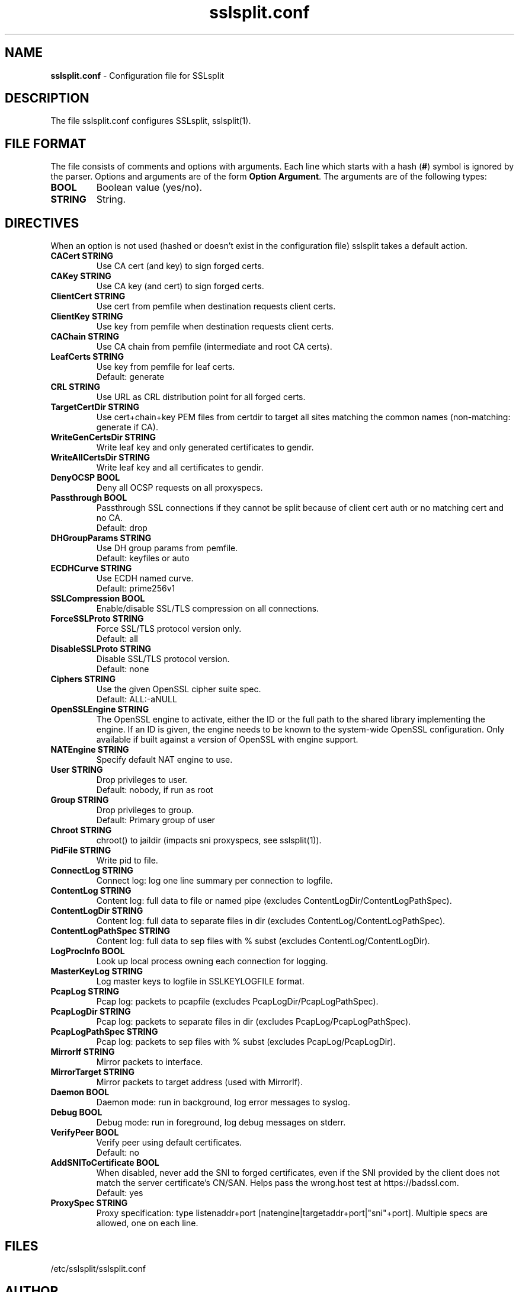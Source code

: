 .\"-
.\" SSLsplit - transparent SSL/TLS interception
.\" https://www.roe.ch/SSLsplit
.\"
.\" Copyright (c) 2009-2018, Daniel Roethlisberger <daniel@roe.ch>.
.\" All rights reserved.
.\"
.\" Redistribution and use in source and binary forms, with or without
.\" modification, are permitted provided that the following conditions are met:
.\" 1. Redistributions of source code must retain the above copyright notice,
.\"    this list of conditions and the following disclaimer.
.\" 2. Redistributions in binary form must reproduce the above copyright notice,
.\"    this list of conditions and the following disclaimer in the documentation
.\"    and/or other materials provided with the distribution.
.\"
.\" THIS SOFTWARE IS PROVIDED BY THE COPYRIGHT HOLDER AND CONTRIBUTORS ``AS IS''
.\" AND ANY EXPRESS OR IMPLIED WARRANTIES, INCLUDING, BUT NOT LIMITED TO, THE
.\" IMPLIED WARRANTIES OF MERCHANTABILITY AND FITNESS FOR A PARTICULAR PURPOSE
.\" ARE DISCLAIMED.  IN NO EVENT SHALL THE COPYRIGHT HOLDER OR CONTRIBUTORS BE
.\" LIABLE FOR ANY DIRECT, INDIRECT, INCIDENTAL, SPECIAL, EXEMPLARY, OR
.\" CONSEQUENTIAL DAMAGES (INCLUDING, BUT NOT LIMITED TO, PROCUREMENT OF
.\" SUBSTITUTE GOODS OR SERVICES; LOSS OF USE, DATA, OR PROFITS; OR BUSINESS
.\" INTERRUPTION) HOWEVER CAUSED AND ON ANY THEORY OF LIABILITY, WHETHER IN
.\" CONTRACT, STRICT LIABILITY, OR TORT (INCLUDING NEGLIGENCE OR OTHERWISE)
.\" ARISING IN ANY WAY OUT OF THE USE OF THIS SOFTWARE, EVEN IF ADVISED OF THE
.\" POSSIBILITY OF SUCH DAMAGE.
.TH "sslsplit.conf" "5" "May 7, 2018" "sslsplit 0.5.4" "SSLsplit"
.SH "NAME"
.LP 
\fBsslsplit.conf\fR \- Configuration file for SSLsplit
.SH "DESCRIPTION"
.LP 
The file sslsplit.conf configures SSLsplit, sslsplit(1).
.SH "FILE FORMAT"
The file consists of comments and options with arguments. Each line which starts with a hash (\fB#\fR) symbol is ignored by the parser. Options and arguments are of the form \fBOption Argument\fR. The arguments are of the following types:
.TP
\fBBOOL\fR 
Boolean value (yes/no).
.TP 
\fBSTRING\fR
String.
.SH "DIRECTIVES"
.LP 
When an option is not used (hashed or doesn't exist in the configuration file) sslsplit takes a default action.
.TP 
\fBCACert STRING\fR
Use CA cert (and key) to sign forged certs.
.TP
\fBCAKey STRING\fR
Use CA key (and cert) to sign forged certs.
.TP 
\fBClientCert STRING\fR
Use cert from pemfile when destination requests client certs.
.TP
\fBClientKey STRING\fR
Use key from pemfile when destination requests client certs.
.TP
\fBCAChain STRING\fR
Use CA chain from pemfile (intermediate and root CA certs).
.TP
\fBLeafCerts STRING\fR
Use key from pemfile for leaf certs.
.br
Default: generate
.TP
\fBCRL STRING\fR
Use URL as CRL distribution point for all forged certs.
.TP
\fBTargetCertDir STRING\fR
Use cert+chain+key PEM files from certdir to target all sites matching the common names (non-matching: generate if CA).
.TP
\fBWriteGenCertsDir STRING\fR
Write leaf key and only generated certificates to gendir.
.TP
\fBWriteAllCertsDir STRING\fR
Write leaf key and all certificates to gendir.
.TP
\fBDenyOCSP BOOL\fR
Deny all OCSP requests on all proxyspecs.
.TP
\fBPassthrough BOOL\fR
Passthrough SSL connections if they cannot be split because of client cert auth or no matching cert and no CA.
.br 
Default: drop
.TP
\fBDHGroupParams STRING\fR
Use DH group params from pemfile.
.br 
Default: keyfiles or auto
.TP
\fBECDHCurve STRING\fR
Use ECDH named curve.
.br 
Default: prime256v1
.TP
\fBSSLCompression BOOL\fR
Enable/disable SSL/TLS compression on all connections.
.TP
\fBForceSSLProto STRING\fR
Force SSL/TLS protocol version only.
.br 
Default: all
.TP
\fBDisableSSLProto STRING\fR
Disable SSL/TLS protocol version.
.br 
Default: none
.TP
\fBCiphers STRING\fR
Use the given OpenSSL cipher suite spec.
.br 
Default: ALL:-aNULL
.TP 
\fBOpenSSLEngine STRING\fR
The OpenSSL engine to activate, either the ID or the full path to the shared
library implementing the engine.  If an ID is given, the engine needs to be
known to the system-wide OpenSSL configuration.  Only available if built
against a version of OpenSSL with engine support.
.TP 
\fBNATEngine STRING\fR
Specify default NAT engine to use.
.TP 
\fBUser STRING\fR
Drop privileges to user.
.br 
Default: nobody, if run as root
.TP
\fBGroup STRING\fR
Drop privileges to group.
.br
Default: Primary group of user
.TP 
\fBChroot STRING\fR
chroot() to jaildir (impacts sni proxyspecs, see sslsplit(1)).
.TP 
\fBPidFile STRING\fR
Write pid to file.
.TP 
\fBConnectLog STRING\fR
Connect log: log one line summary per connection to logfile.
.TP 
\fBContentLog STRING\fR
Content log: full data to file or named pipe (excludes ContentLogDir/ContentLogPathSpec).
.TP 
\fBContentLogDir STRING\fR
Content log: full data to separate files in dir (excludes ContentLog/ContentLogPathSpec).
.TP 
\fBContentLogPathSpec STRING\fR
Content log: full data to sep files with % subst (excludes ContentLog/ContentLogDir).
.TP 
\fBLogProcInfo BOOL\fR
Look up local process owning each connection for logging.
.TP 
\fBMasterKeyLog STRING\fR
Log master keys to logfile in SSLKEYLOGFILE format.
.TP 
\fBPcapLog STRING\fR
Pcap log: packets to pcapfile (excludes PcapLogDir/PcapLogPathSpec).
.TP 
\fBPcapLogDir STRING\fR
Pcap log: packets to separate files in dir (excludes PcapLog/PcapLogPathSpec).
.TP 
\fBPcapLogPathSpec STRING\fR
Pcap log: packets to sep files with % subst (excludes PcapLog/PcapLogDir).
.TP 
\fBMirrorIf STRING\fR
Mirror packets to interface.
.TP 
\fBMirrorTarget STRING\fR
Mirror packets to target address (used with MirrorIf).
.TP 
\fBDaemon BOOL\fR
Daemon mode: run in background, log error messages to syslog.
.TP 
\fBDebug BOOL\fR
Debug mode: run in foreground, log debug messages on stderr.
.TP
\fBVerifyPeer BOOL\fR
Verify peer using default certificates.
.br
Default: no
.TP
\fBAddSNIToCertificate BOOL\fR
When disabled, never add the SNI to forged certificates, even if the SNI provided by the client does not match the server certificate's CN/SAN. Helps pass the wrong.host test at https://badssl.com.
.br
Default: yes
.TP 
\fBProxySpec STRING\fR
Proxy specification: type listenaddr+port [natengine|targetaddr+port|"sni"+port]. Multiple specs are allowed, one on each line.
.SH "FILES"
.LP 
/etc/sslsplit/sslsplit.conf
.SH "AUTHOR"
.LP 
The config file facility was added by Soner Tari <sonertari@gmail.com>.
.SH "SEE ALSO"
.LP 
sslsplit(1)
